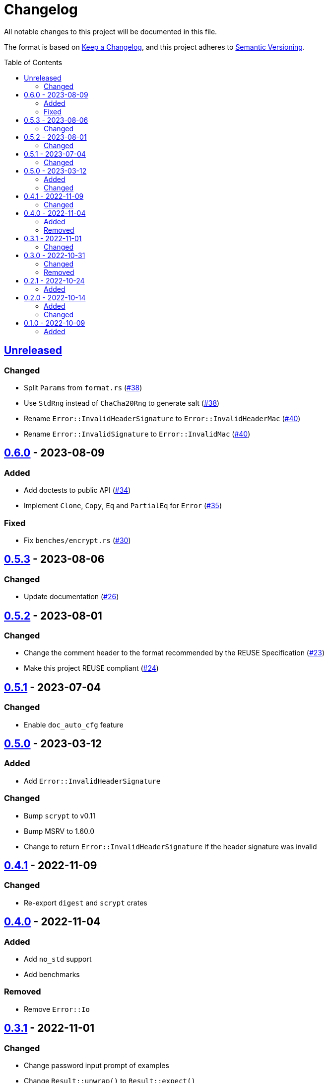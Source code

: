 // SPDX-FileCopyrightText: 2022-2023 Shun Sakai
//
// SPDX-License-Identifier: Apache-2.0 OR MIT

= Changelog
:toc: macro
:project-url: https://github.com/sorairolake/scryptenc-rs
:compare-url: {project-url}/compare
:issue-url: {project-url}/issues
:pull-request-url: {project-url}/pull

All notable changes to this project will be documented in this file.

The format is based on https://keepachangelog.com/[Keep a Changelog], and this
project adheres to https://semver.org/[Semantic Versioning].

toc::[]

== {compare-url}/v0.6.0\...HEAD[Unreleased]

=== Changed

* Split `Params` from `format.rs` ({pull-request-url}/38[#38])
* Use `StdRng` instead of `ChaCha20Rng` to generate salt
  ({pull-request-url}/38[#38])
* Rename `Error::InvalidHeaderSignature` to `Error::InvalidHeaderMac`
  ({pull-request-url}/40[#40])
* Rename `Error::InvalidSignature` to `Error::InvalidMac`
  ({pull-request-url}/40[#40])

== {compare-url}/v0.5.3\...v0.6.0[0.6.0] - 2023-08-09

=== Added

* Add doctests to public API ({pull-request-url}/34[#34])
* Implement `Clone`, `Copy`, `Eq` and `PartialEq` for `Error`
  ({pull-request-url}/35[#35])

=== Fixed

* Fix `benches/encrypt.rs` ({pull-request-url}/30[#30])

== {compare-url}/v0.5.2\...v0.5.3[0.5.3] - 2023-08-06

=== Changed

* Update documentation ({pull-request-url}/26[#26])

== {compare-url}/v0.5.1\...v0.5.2[0.5.2] - 2023-08-01

=== Changed

* Change the comment header to the format recommended by the REUSE
  Specification ({pull-request-url}/23[#23])
* Make this project REUSE compliant ({pull-request-url}/24[#24])

== {compare-url}/v0.5.0\...v0.5.1[0.5.1] - 2023-07-04

=== Changed

* Enable `doc_auto_cfg` feature

== {compare-url}/v0.4.1\...v0.5.0[0.5.0] - 2023-03-12

=== Added

* Add `Error::InvalidHeaderSignature`

=== Changed

* Bump `scrypt` to v0.11
* Bump MSRV to 1.60.0
* Change to return `Error::InvalidHeaderSignature` if the header signature was
  invalid

== {compare-url}/v0.4.0\...v0.4.1[0.4.1] - 2022-11-09

=== Changed

* Re-export `digest` and `scrypt` crates

== {compare-url}/v0.3.1\...v0.4.0[0.4.0] - 2022-11-04

=== Added

* Add `no_std` support
* Add benchmarks

=== Removed

* Remove `Error::Io`

== {compare-url}/v0.3.0\...v0.3.1[0.3.1] - 2022-11-01

=== Changed

* Change password input prompt of examples
* Change `Result::unwrap()` to `Result::expect()`

== {compare-url}/v0.2.1\...v0.3.0[0.3.0] - 2022-10-31

=== Changed

* Change the inner structure of `Params`
* Change error message
* Update examples
* Change order of parameters in public API

=== Removed

* Remove `From<scrypt::Params>` for `Params`
* Remove `TryFrom<Params>` for `scrypt::Params`

== {compare-url}/v0.2.0\...v0.2.1[0.2.1] - 2022-10-24

=== Added

* Add `inline` attribute

== {compare-url}/v0.1.0\...v0.2.0[0.2.0] - 2022-10-14

=== Added

* Add `Encryptor::out_len()` and `Decryptor::out_len()`
* Add `Clone` for `Encryptor` and `Decryptor`

=== Changed

* Change the type of parameters for `Encryptor::encrypt()` and
  `Decryptor::decrypt()`.
  These now takes `impl AsMut<[u8]>`.
* Rename `Encryptor::new()` to `Encryptor::with_params()`
* Change `Encryptor::new()` to use the recommended scrypt parameters instead of
  taking parameters
* Change the structure of types about the format

== {project-url}/releases/tag/v0.1.0[0.1.0] - 2022-10-09

=== Added

* Initial release
